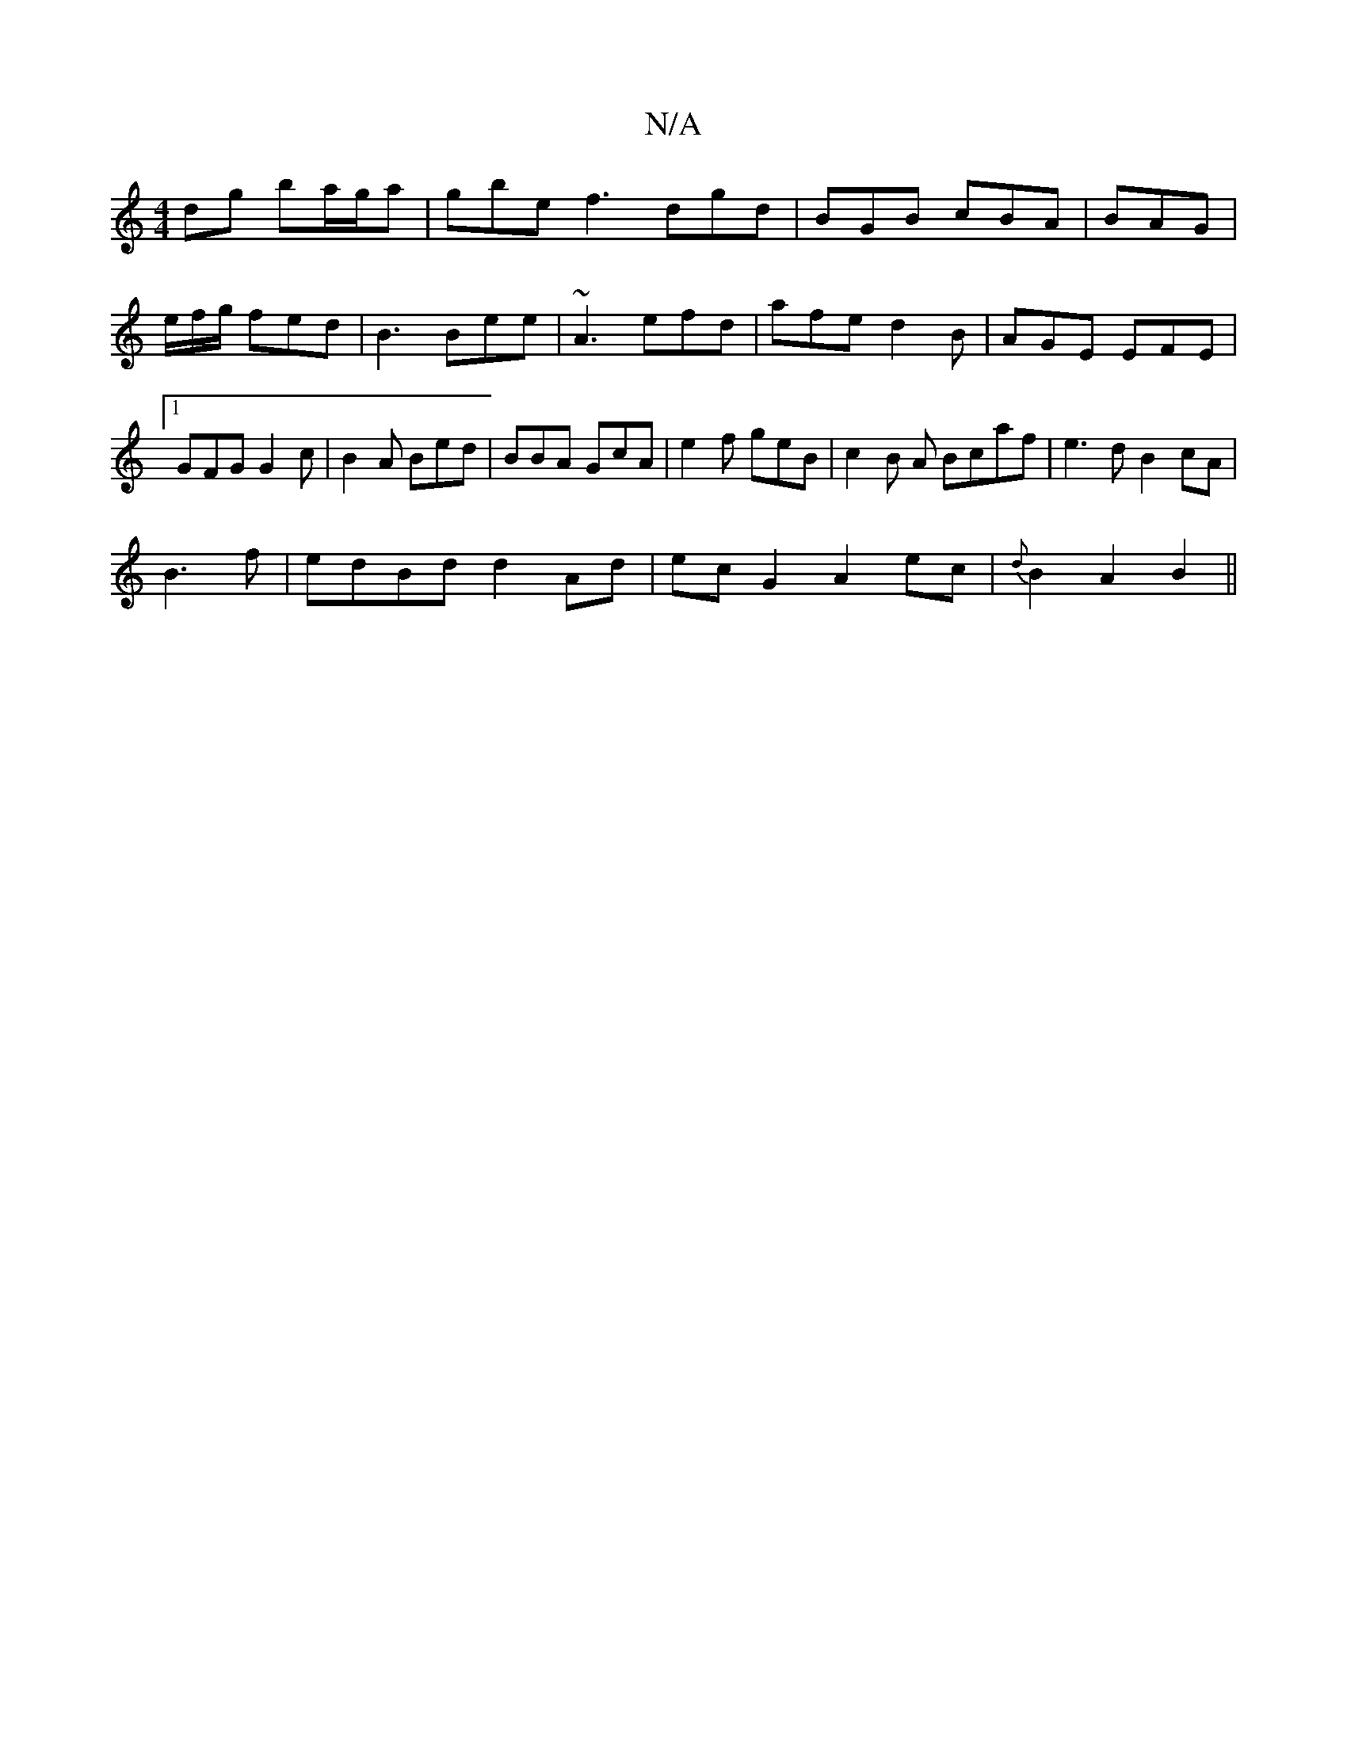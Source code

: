 X:1
T:N/A
M:4/4
R:N/A
K:Cmajor
dg ba/g/a | gbe f3 dgd|BGB cBA|BAG|e/f/g/ fed|B3 Bee | ~A3 efd | afe d2 B | AGE EFE |1 GFG G2c | B2A Bed |BBA GcA | e2f geB | c2 B A Bcaf|e3d B2cA|
B3 f | edBd d2Ad |ec G2 A2 ec | {d}B2 A2 B2 ||

(3AA